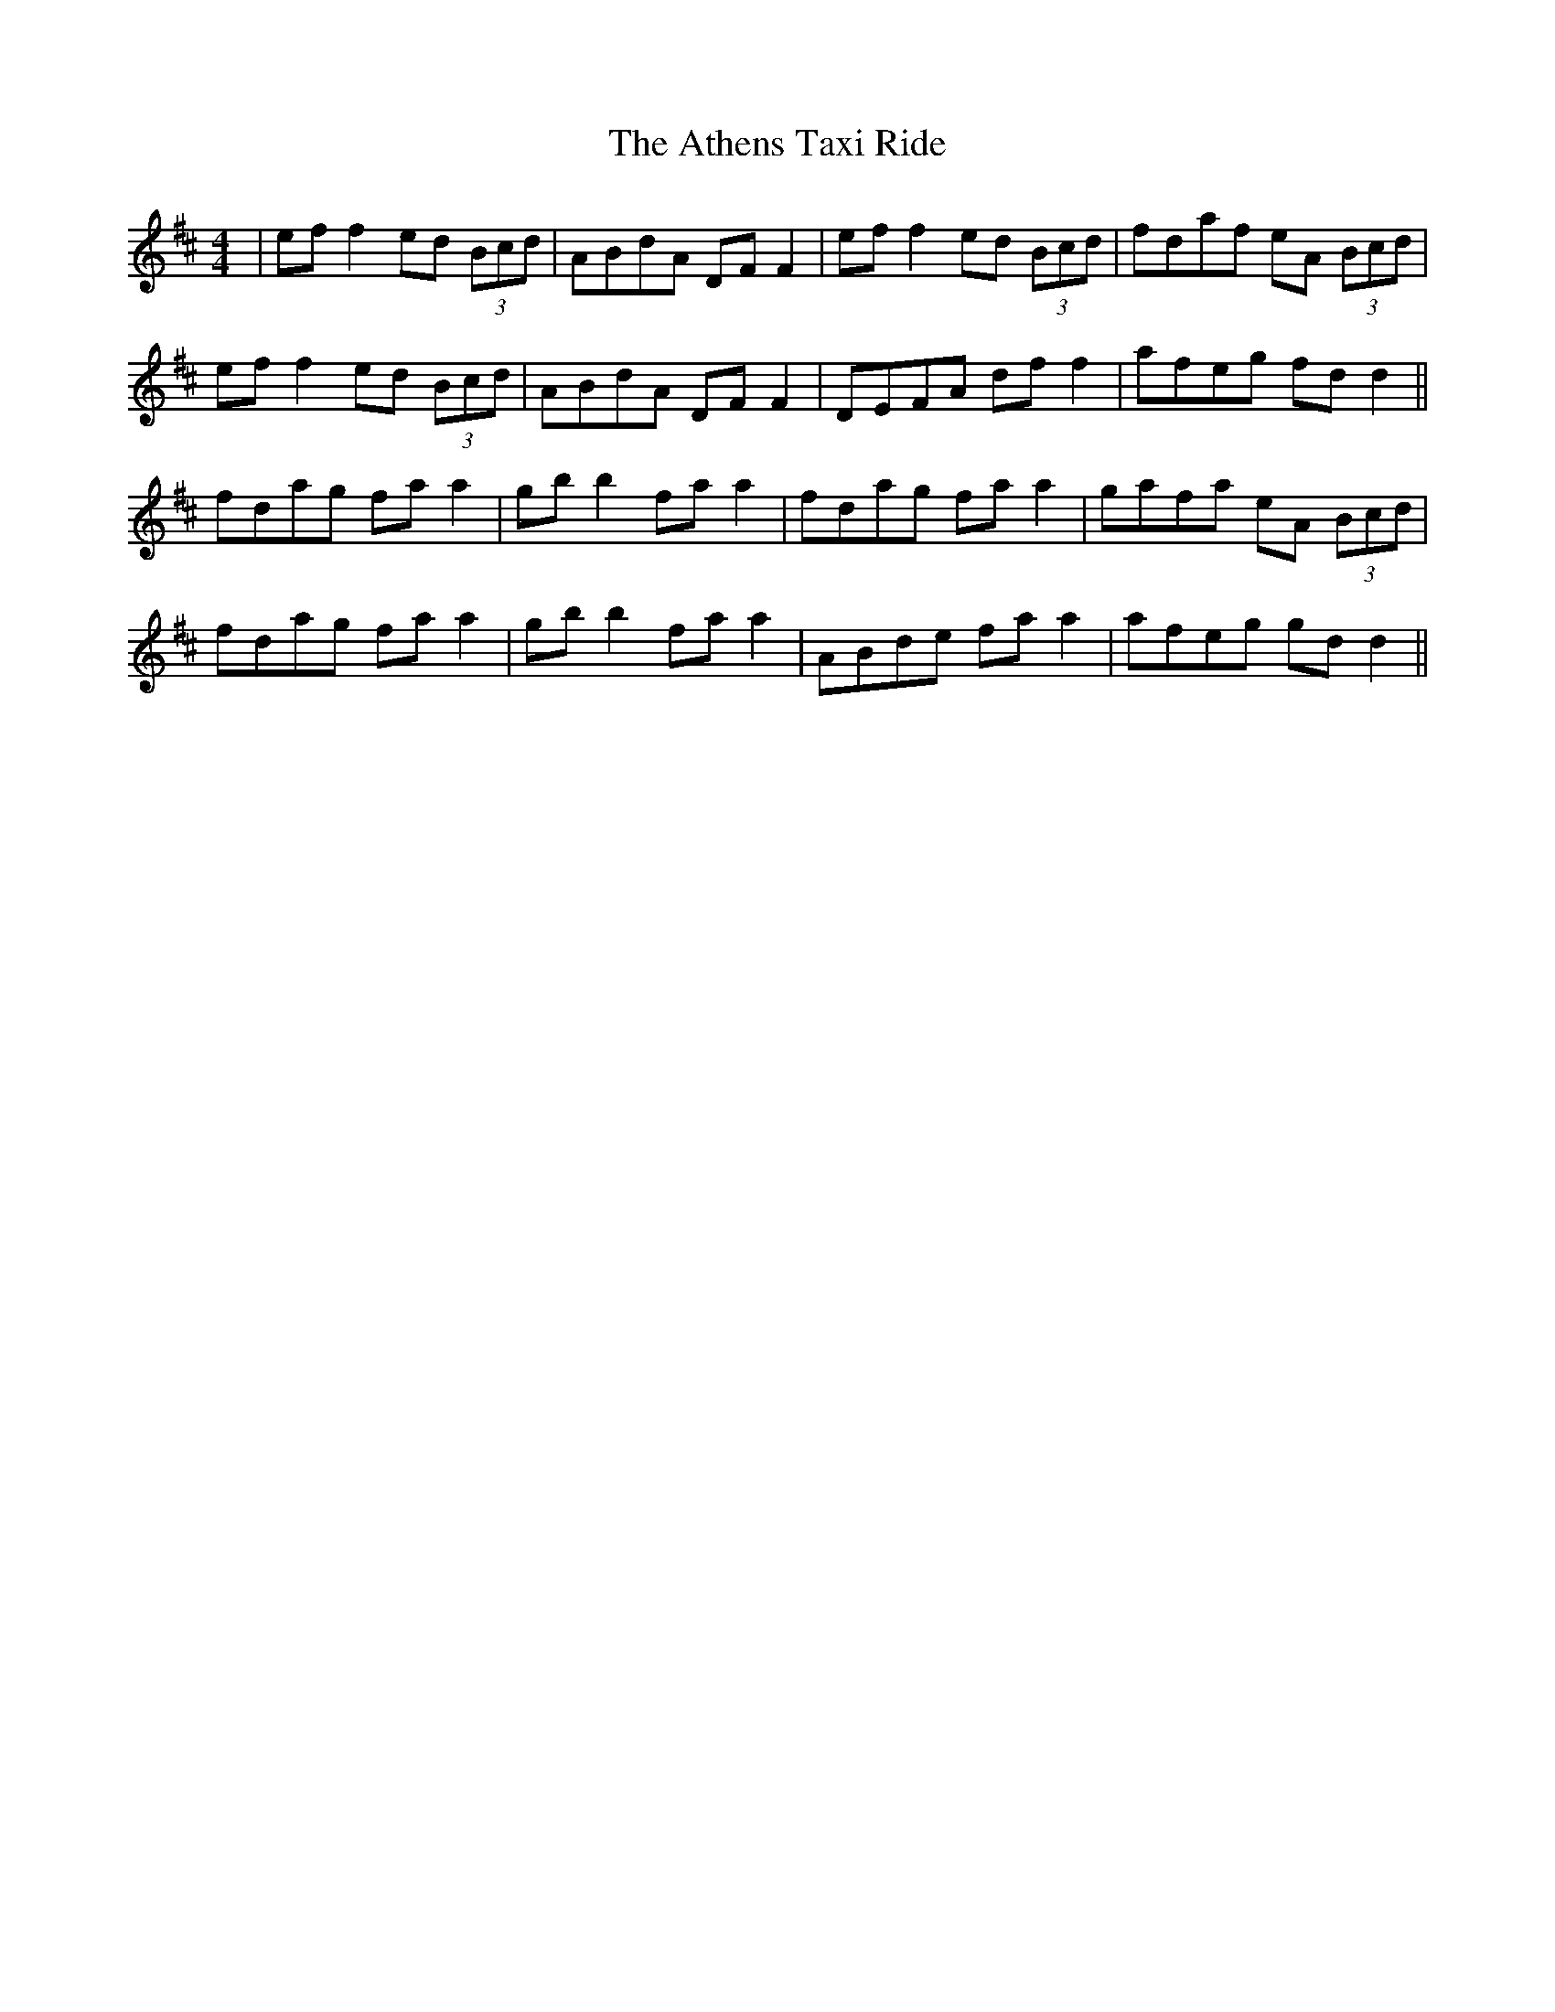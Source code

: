 X: 2086
T: Athens Taxi Ride, The
R: reel
M: 4/4
K: Dmajor
|ef f2 ed (3Bcd|ABdA DF F2|ef f2 ed (3Bcd|fdaf eA (3Bcd|
ef f2 ed (3Bcd|ABdA DF F2|DEFA df f2|afeg fd d2||
fdag fa a2|gb b2 fa a2|fdag fa a2|gafa eA (3Bcd|
fdag fa a2|gb b2 fa a2|ABde fa a2|afeg gd d2||

